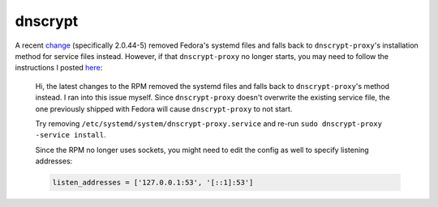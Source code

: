 dnscrypt
^^^^^^^^

A recent `change
<https://src.fedoraproject.org/rpms/dnscrypt-proxy/blob/master/f/dnscrypt-proxy.spec#_158>`_
(specifically 2.0.44-5) removed Fedora's systemd files and falls back to
``dnscrypt-proxy``'s installation method for service files instead. However, if
that ``dnscrypt-proxy`` no longer starts, you may need to follow the
instructions I posted `here
<https://github.com/DNSCrypt/dnscrypt-proxy/issues/1556#issuecomment-751370507>`_:

.. pull-quote::

    Hi, the latest changes to the RPM removed the systemd files and falls back to
    ``dnscrypt-proxy``'s method instead. I ran into this issue myself. Since
    ``dnscrypt-proxy`` doesn't overwrite the existing service file, the one
    previously shipped with Fedora will cause ``dnscrypt-proxy`` to not start.

    Try removing ``/etc/systemd/system/dnscrypt-proxy.service`` and re-run ``sudo
    dnscrypt-proxy -service install``.

    Since the RPM no longer uses sockets, you might need to edit the config as well
    to specify listening addresses:

    .. code-block::

        listen_addresses = ['127.0.0.1:53', '[::1]:53']
